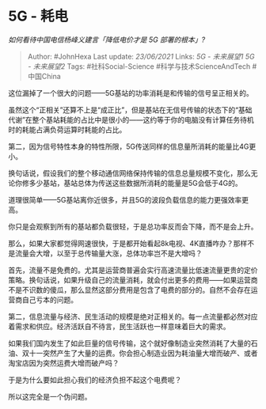 * 5G - 耗电
  :PROPERTIES:
  :CUSTOM_ID: g---耗电
  :END:

/如何看待中国电信杨峰义建言「降低电价才是 5G 部署的根本」?/

#+BEGIN_QUOTE
  Author: #JohnHexa Last update: /23/06/2021/ Links: [[5G - 未来展望1]]
  [[5G - 未来展望2]] Tags: #社科Social-Science #科学与技术ScienceAndTech
  #中国China
#+END_QUOTE

这位漏掉了一个很大的问题------5G基站的功率消耗是和传输的信号呈正相关的。

虽然这个“正相关”还算不上是“成正比”，但是基站在无信号传输的状态下的“基础代谢”在整个基站耗能的占比中是很小的------这约等于你的电脑没有计算任务待机时的耗能占满负荷运算时耗能的占比。

第二，因为信号特性本身的特性所限，5G传送同样的信息量所消耗的能量比4G更小。

换句话说，假设我们的整个移动通信网络保持传输的信息总量规模不变化，那么无论你修多少基站，基站总体为传送这些数据所消耗的能量是5G会低于4G的。

道理很简单------5G基站离你近很多，并且5G的波段负载信息的能力更强效率更高。

你只是会观察到所有的基站都负载很轻，于是总功率反而会下降，而不是会上升。

那么，如果大家都觉得网速很快，于是都开始看起8k电视、4K直播咋办？那样不是流量会大增，以至于总传输量大涨，总体功率岂不是大增吗？

首先，流量不是免费的。尤其是运营商普遍会实行高速流量比低速流量更贵的定价策略。换句话说，如果升级自己的流量消耗，就会付出更多的费用------如果运营商不是不识数的傻瓜，那么显然这部分费用是包含了电费的部分的。自然不会存在运营商自己亏本的问题。

第二，信息流量与经济、民生活动的规模是绝对正相关的。每一点流量都必然对应着需求和供应。经济活跃自不待言，民生活跃也一样意味着巨大的需求。

如果我们国内发生了如此巨量的信号传输，这个就好像制造业突然消耗了大量的石油、双十一突然产生了大量的运费。你会担心制造业因为耗油量大增而破产、或者淘宝店因为突然运费大增而破产吗？

于是为什么要如此担心我们的经济负担不起这个电费呢？

所以这完全是一个伪问题。
